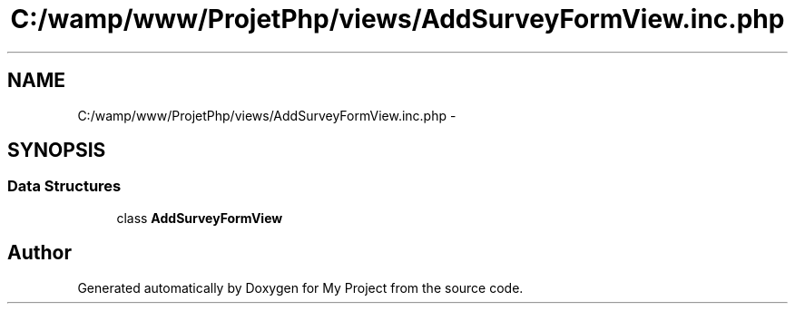 .TH "C:/wamp/www/ProjetPhp/views/AddSurveyFormView.inc.php" 3 "Sun May 8 2016" "My Project" \" -*- nroff -*-
.ad l
.nh
.SH NAME
C:/wamp/www/ProjetPhp/views/AddSurveyFormView.inc.php \- 
.SH SYNOPSIS
.br
.PP
.SS "Data Structures"

.in +1c
.ti -1c
.RI "class \fBAddSurveyFormView\fP"
.br
.in -1c
.SH "Author"
.PP 
Generated automatically by Doxygen for My Project from the source code\&.
